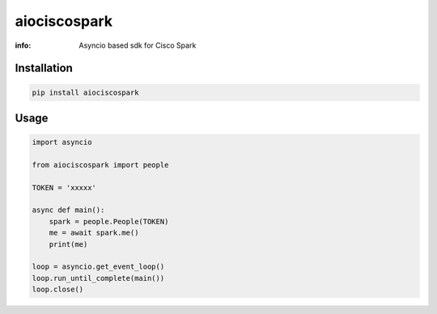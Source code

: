 aiociscospark
==========

:info: Asyncio based sdk for Cisco Spark

.. image:: https://img.shields.io/travis/zaheerm/aiociscospark.svg
    :target: https://travis-ci.org/zaheerm/aiociscospark
.. image:: https://img.shields.io/coveralls/zaheerm/aiociscospark.svg
    :target: https://coveralls.io/github/zaheerm/aiociscospark

Installation
------------

.. code-block:: shell

    pip install aiociscospark

Usage
-----

.. code-block:: python

    import asyncio

    from aiociscospark import people

    TOKEN = 'xxxxx'

    async def main():
        spark = people.People(TOKEN)
        me = await spark.me()
        print(me)

    loop = asyncio.get_event_loop()
    loop.run_until_complete(main())
    loop.close()
